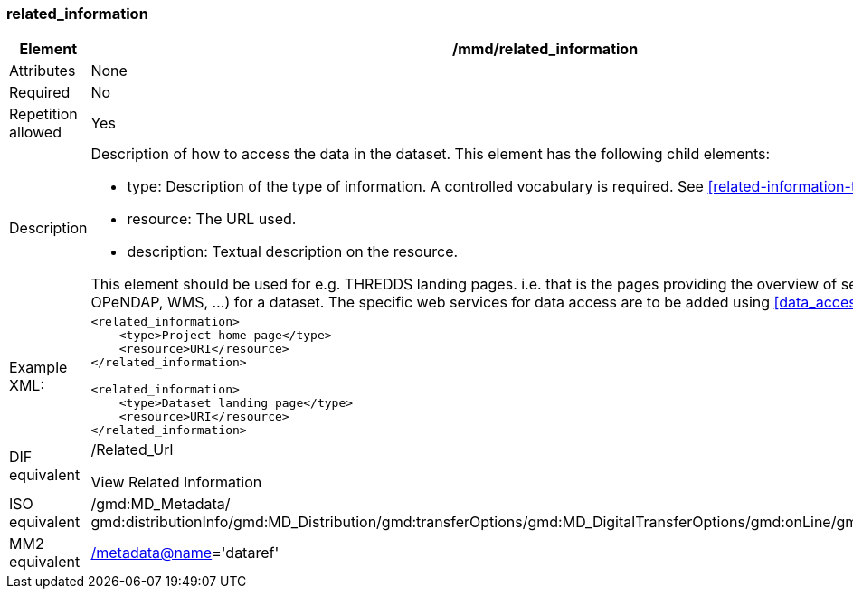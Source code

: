 [[related_information]]
=== related_information

[cols="2,8"]
|=======================================================================
|Element |/mmd/related_information

|Attributes |None

|Required |No

|Repetition allowed |Yes

|Description a|
Description of how to access the data in the dataset. This element has
the following child elements:

* type: Description of the type of information. A controlled vocabulary is required. See <<related-information-types>>.
* resource: The URL used. 
* description: Textual description on the resource.

This element should be used for e.g. THREDDS landing pages. i.e. that is the
pages providing the overview of services (HTTP, OPeNDAP, WMS, ...) for a
dataset. The specific web services for data access are to be added using <<data_access>>.

|Example XML: a|
----
<related_information>
    <type>Project home page</type>
    <resource>URI</resource>
</related_information>

<related_information>
    <type>Dataset landing page</type>
    <resource>URI</resource>
</related_information>
----

|DIF equivalent a|
/Related_Url

View Related Information

|ISO equivalent |/gmd:MD_Metadata/
gmd:distributionInfo/gmd:MD_Distribution/gmd:transferOptions/gmd:MD_DigitalTransferOptions/gmd:onLine/gmd:CI_OnlineResource

|MM2 equivalent
|link:../../../../metadata@name[/metadata@name]='dataref'


|=======================================================================
